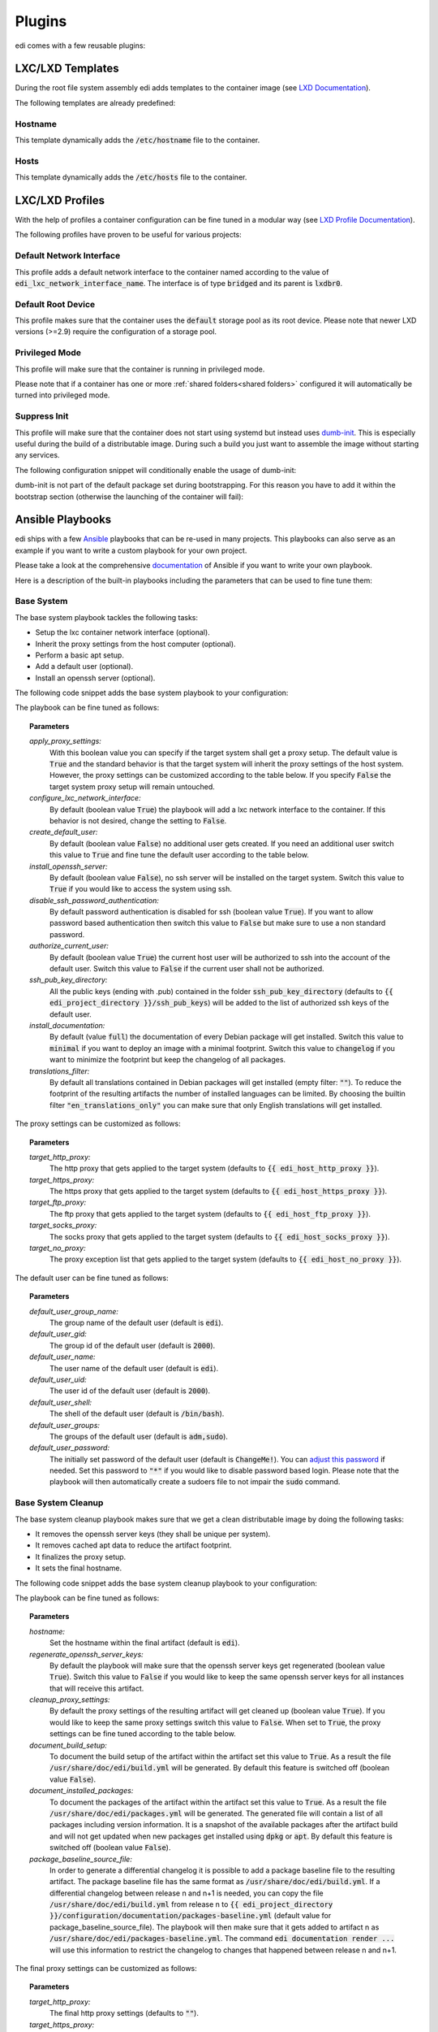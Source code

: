 .. _plugins:

Plugins
=======

edi comes with a few reusable plugins:

LXC/LXD Templates
+++++++++++++++++

During the root file system assembly edi adds templates to the container image (see
`LXD Documentation`_).

The following templates are already predefined:

.. _LXD Documentation: https://lxd.readthedocs.io/en/latest/image-handling/

Hostname
^^^^^^^^

This template dynamically adds the :code:`/etc/hostname` file to the container.

.. code-block:: yaml
  :caption: Configuration Example

  lxc_templates:
    ...
    100_etc_hostname:
      path: lxc_templates/debian/hostname/hostname.yml
    ...

Hosts
^^^^^

This template dynamically adds the :code:`/etc/hosts` file to the container.

.. code-block:: yaml
  :caption: Configuration Example

  lxc_templates:
    ...
    200_etc_hosts:
      path: lxc_templates/debian/hosts/hosts.yml
    ...

LXC/LXD Profiles
++++++++++++++++

With the help of profiles a container configuration can be fine tuned in a modular way (see
`LXD Profile Documentation`_).

The following profiles have proven to be useful for various projects:

.. _LXD Profile Documentation: https://lxd.readthedocs.io/en/latest/profiles/

Default Network Interface
^^^^^^^^^^^^^^^^^^^^^^^^^

This profile adds a default network interface to the container named according to the value of
:code:`edi_lxc_network_interface_name`. The interface is of type :code:`bridged` and its parent is
:code:`lxdbr0`.

.. code-block:: yaml
  :caption: Configuration Example

  lxc_profiles:
    ...
    100_lxc_networking:
        path: lxc_profiles/general/lxc_networking/default_interface.yml
    ...

Default Root Device
^^^^^^^^^^^^^^^^^^^

This profile makes sure that the container uses the :code:`default` storage pool as its
root device. Please note that newer LXD versions (>=2.9) require the configuration of a storage pool.

.. code-block:: yaml
  :caption: Configuration Example

  lxc_profiles:
    ...
    200_default_root_device:
      path: lxc_profiles/general/default_root_device/default_root_device.yml
    ...

Privileged Mode
^^^^^^^^^^^^^^^

This profile will make sure that the container is running in privileged mode.


.. code-block:: yaml
  :caption: Configuration Example

  lxc_profiles:
    ...
    300_privileged:
      path: lxc_profiles/general/security/privileged.yml
    ...

Please note that if a container has one or more :ref:`shared folders<shared folders>` configured it
will automatically be turned into privileged mode.

Suppress Init
^^^^^^^^^^^^^

This profile will make sure that the container does not start using systemd but instead uses
dumb-init_. This is especially useful during the build of a distributable image. During such a build
you just want to assemble the image without starting any services.

The following configuration snippet will conditionally enable the usage of dumb-init:

.. code-block:: yaml
  :caption: Configuration Example

  lxc_profiles:
    ...
    400_suppress_init:
      path: lxc_profiles/general/suppress_init/suppress_init.yml
      skip: {{ not edi_create_distributable_image }}
    ...

dumb-init is not part of the default package set during bootstrapping. For this reason you have to add
it within the bootstrap section (otherwise the launching of the container will fail):

.. code-block:: yaml
  :caption: Configuration Example

  bootstrap:
    ...
    additional_packages: ["python", "sudo", "netbase", "net-tools", "iputils-ping", "ifupdown", "isc-dhcp-client", "resolvconf", "systemd", "systemd-sysv", "gnupg", "dumb-init"]
    ...

.. _dumb-init: https://github.com/Yelp/dumb-init

Ansible Playbooks
+++++++++++++++++

edi ships with a few Ansible_ playbooks that can be re-used in many projects. This playbooks can also serve
as an example if you want to write a custom playbook for your own project.

Please take a look at the comprehensive documentation_ of Ansible if you want to write your own playbook.

Here is a description of the built-in playbooks including the parameters that can be used to fine tune them:

.. _Ansible: https://www.ansible.com
.. _documentation: https://docs.ansible.com/

Base System
^^^^^^^^^^^

The base system playbook tackles the following tasks:

- Setup the lxc container network interface (optional).
- Inherit the proxy settings from the host computer (optional).
- Perform a basic apt setup.
- Add a default user (optional).
- Install an openssh server (optional).

The following code snippet adds the base system playbook to your configuration:

.. code-block:: yaml
  :caption: Configuration Example

  playbooks:
    ...
    100_base_system:
      parameters:
        create_default_user: true
        install_openssh_server: true
      path: playbooks/debian/base_system/main.yml
    ...

The playbook can be fine tuned as follows:

.. topic:: Parameters

  *apply_proxy_settings:*
     With this boolean value you can specify if the target system shall get a proxy setup.
     The default value is :code:`True` and the standard behavior is that the target system will
     inherit the proxy settings of the host system. However, the proxy settings can be customized
     according to the table below.
     If you specify :code:`False` the target system proxy setup will remain untouched.
  *configure_lxc_network_interface:*
     By default (boolean value :code:`True`) the playbook will add a lxc network interface to the container.
     If this behavior is not desired, change the setting to :code:`False`.
  *create_default_user:*
     By default (boolean value :code:`False`) no additional user gets created. If you need an additional user
     switch this value to :code:`True` and fine tune the default user according to the table below.
  *install_openssh_server:*
     By default (boolean value :code:`False`), no ssh server will be installed on the target system.
     Switch this value to :code:`True` if you would like to access the system using ssh.
  *disable_ssh_password_authentication:*
     By default password authentication is disabled for ssh (boolean value :code:`True`). If you want to
     allow password based authentication then switch this value to :code:`False` but make sure to use a non standard
     password.
  *authorize_current_user:*
     By default (boolean value :code:`True`) the current host user will be authorized to ssh into the account
     of the default user. Switch this value to :code:`False` if the current user shall not be authorized.
  *ssh_pub_key_directory:*
     All the public keys (ending with .pub) contained in the folder :code:`ssh_pub_key_directory` (defaults to
     :code:`{{ edi_project_directory }}/ssh_pub_keys`) will be added to the list of authorized ssh keys of the
     default user.
  *install_documentation:*
     By default (value :code:`full`) the documentation of every Debian package will get installed.
     Switch this value to :code:`minimal` if you want to deploy an image with a minimal footprint.
     Switch this value to :code:`changelog` if you want to minimize the footprint but keep the changelog of all packages.
  *translations_filter:*
     By default all translations contained in Debian packages will get installed (empty filter: :code:`""`).
     To reduce the footprint of the resulting artifacts the number of installed languages can be limited.
     By choosing the builtin filter :code:`"en_translations_only"` you can make sure that only English
     translations will get installed.

The proxy settings can be customized as follows:

.. topic:: Parameters

  *target_http_proxy:*
     The http proxy that gets applied to the target system (defaults to :code:`{{ edi_host_http_proxy }}`).
  *target_https_proxy:*
     The https proxy that gets applied to the target system (defaults to :code:`{{ edi_host_https_proxy }}`).
  *target_ftp_proxy:*
     The ftp proxy that gets applied to the target system (defaults to :code:`{{ edi_host_ftp_proxy }}`).
  *target_socks_proxy:*
     The socks proxy that gets applied to the target system (defaults to :code:`{{ edi_host_socks_proxy }}`).
  *target_no_proxy:*
     The proxy exception list that gets applied to the target system
     (defaults to :code:`{{ edi_host_no_proxy }}`).

The default user can be fine tuned as follows:

.. topic:: Parameters

  *default_user_group_name:*
     The group name of the default user (default is :code:`edi`).
  *default_user_gid:*
     The group id of the default user (default is :code:`2000`).
  *default_user_name:*
     The user name of the default user (default is :code:`edi`).
  *default_user_uid:*
     The user id of the default user (default is :code:`2000`).
  *default_user_shell:*
     The shell of the default user (default is :code:`/bin/bash`).
  *default_user_groups:*
     The groups of the default user (default is :code:`adm,sudo`).
  *default_user_password:*
     The initially set password of the default user
     (default is :code:`ChangeMe!`). You can `adjust this password`_ if needed.
     Set this password to :code:`"*"` if
     you would like to disable password based login. Please note that
     the playbook will then automatically create a sudoers file to not
     impair the :code:`sudo` command.

.. _adjust this password: https://docs.ansible.com/ansible/latest/reference_appendices/faq.html#how-do-i-generate-encrypted-passwords-for-the-user-module

Base System Cleanup
^^^^^^^^^^^^^^^^^^^

The base system cleanup playbook makes sure that we get a clean distributable image by
doing the following tasks:

- It removes the openssh server keys (they shall be unique per system).
- It removes cached apt data to reduce the artifact footprint.
- It finalizes the proxy setup.
- It sets the final hostname.

The following code snippet adds the base system cleanup playbook to your configuration:

.. code-block:: yaml
  :caption: Configuration Example

  playbooks:
    ...
    900_base_system_cleanup:
        path: playbooks/debian/base_system_cleanup/main.yml
        parameters:
            hostname: raspberry
    ...

The playbook can be fine tuned as follows:

.. topic:: Parameters

  *hostname:*
     Set the hostname within the final artifact (default is :code:`edi`).
  *regenerate_openssh_server_keys:*
     By default the playbook will make sure that the openssh server keys get regenerated
     (boolean value :code:`True`). Switch this value to :code:`False` if you would like to keep the same
     openssh server keys for all instances that will receive this artifact.
  *cleanup_proxy_settings:*
     By default the proxy settings of the resulting artifact will get cleaned up
     (boolean value :code:`True`). If you would like to keep the same proxy settings switch this value to
     :code:`False`. When set to :code:`True`, the proxy settings can be fine tuned according to the table
     below.
  *document_build_setup:*
     To document the build setup of the artifact within the artifact set this value to :code:`True`.
     As a result the file :code:`/usr/share/doc/edi/build.yml` will be generated. By default this feature is switched
     off (boolean value :code:`False`).
  *document_installed_packages:*
     To document the packages of the artifact within the artifact set this value to :code:`True`.
     As a result the file :code:`/usr/share/doc/edi/packages.yml` will be generated. The generated file will contain a
     list of all packages including version information. It is a snapshot of the available packages after the artifact
     build and will not get updated when new packages get installed using :code:`dpkg` or :code:`apt`.
     By default this feature is switched off (boolean value :code:`False`).
  *package_baseline_source_file:*
     In order to generate a differential changelog it is possible to add a package baseline file to the resulting
     artifact. The package baseline file has the same format as :code:`/usr/share/doc/edi/build.yml`. If a differential
     changelog between release n and n+1 is needed, you can copy the file :code:`/usr/share/doc/edi/build.yml` from
     release n to :code:`{{ edi_project_directory }}/configuration/documentation/packages-baseline.yml` (default value
     for package_baseline_source_file). The playbook will then make sure that it gets added to artifact n as
     :code:`/usr/share/doc/edi/packages-baseline.yml`. The command :code:`edi documentation render ...` will use this
     information to restrict the changelog to changes that happened between release n and n+1.

The final proxy settings can be customized as follows:

.. topic:: Parameters

  *target_http_proxy:*
     The final http proxy settings (defaults to :code:`""`).
  *target_https_proxy:*
     The final https proxy settings (defaults to :code:`""`).
  *target_ftp_proxy:*
     The final ftp proxy settings (defaults to :code:`""`).
  *target_socks_proxy:*
     The final socks proxy settings (defaults to :code:`""`).
  *target_no_proxy:*
     The final proxy exception list (defaults to :code:`""`).


Development User Facilities
^^^^^^^^^^^^^^^^^^^^^^^^^^^

The development user facilities playbook adds the host user (the user that runs :code:`edi`) to the target system.
In case the target system is an LXD container and shared folders are defined, the playbook will
make sure that the specified folders are shared between the host system and the LXD container.

The host user will automatically be authorized to ssh into the target system.

The password for the user (same user name as the host user) in the target system will be :code:`ChangeMe!`.

Please note that this playbook will get skipped entirely when a distributable image gets created
(when :code:`edi_create_distributable_image` is :code:`True`).

The following code snippet adds the development user facilities playbook to your configuration:

.. code-block:: yaml
  :caption: Configuration Example

  playbooks:
    ...
    200_development_user_facilities:
        path: playbooks/debian/development_user_facilities/main.yml
    ...

Postprocessing Commands
+++++++++++++++++++++++

Postprocessing commands can be used to gradually transform an exported LXD container into the desired artifacts
(e.g. an image that can get flashed to an SD card).

A typical post processing command can be configured as follows:

.. code-block:: yaml
  :caption: Configuration Example

  postprocessing_commands:
    ...
    100_lxd2rootfs:
        path: postprocessing_commands/rootfs/lxd2rootfs.edi
        require_root: True
        output:
            pi3_rootfs: {{ edi_configuration_name }}_rootfs
    ...

:code:`edi` will render the file :code:`postprocessing_commands/rootfs/lxd2rootfs.edi` using the Jinja2 template
engine and then execute it. It is a good practice to use this file as a thin shim between :code:`edi` and the scripts
that do the heavy lifting.

The statement :code:`require_root: True` tells edi that a privileged user (sudo) is needed to execute the command.

Each post processing command shall create at least one (intermediate) artifact that gets specified within the
:code:`output` node. The resulting artifact can be used as an input for the next post processing command.

The specified output can be either a single file or a folder (if multiple files get generated by the command).

The variable :code:`edi_input_artifact` can be used to locate the artifact that got generated before the post
processing commands get called. It contains typically the artifact created by the :code:`edi lxc export` command.

The post processing commands are implemented in a very generic way and to get an idea of what they can
do please take a look at the the edi-pi_ configuration.

Documentation Steps
+++++++++++++++++++

edi ships with a few Jinja2 templates that can be re-used in many projects. This templates can also serve
as an example if you want to write custom templates for your own project.

To develop custom templates and learn more about the Jinja2 rendering context the documentation command can be executed
in debug mode:

.. code:: bash

   edi --log=DEBUG documentation render PATH_TO_USR_SHARE_DOC_FOLDER OUTPUT_FOLDER CONFIG.yml

The output of the provided templates is reStructuredText that can be further tweaked and then be transformed into a nice
pdf document using `Sphinx`_. For more details please take a look at the edi-pi_ example configuration.

Please note that you can generate other output formats such as markdown by providing custom templates.

The templates get applied chunk by chunk. The booleans :code:`edi_doc_first_chunk` and
:code:`edi_doc_last_chunk` can be used within the templates to add a header or a footer where needed.

.. _Sphinx: https://www.sphinx-doc.org/
.. _edi-pi: https://github.com/lueschem/edi-pi

Index
^^^^^

The index template can be used to generate an index file:

.. code-block:: yaml
  :caption: Configuration Example

  documentation_steps:
  ...
    100_index:
      path: documentation_steps/rst/templates/index.rst.j2
      output:
        file: index.rst
      parameters:
        edi_doc_include_packages: []
        toctree_items: ['setup', 'versions', 'changelog']
  ...

Setup
^^^^^

The setup template can be used to document the build setup:

.. code-block:: yaml
  :caption: Configuration Example

  documentation_steps:
  ...
    200_setup:
      path: documentation_steps/rst/templates/setup.rst.j2
      output:
        file: setup.rst
      parameters:
        edi_doc_include_packages: []
  ...

Versions
^^^^^^^^

The versions template can be used to document the package versions:

.. code-block:: yaml
  :caption: Configuration Example

  documentation_steps:
  ...
    300_versions:
      output:
        file: versions.rst
      path: documentation_steps/rst/templates/versions.rst.j2
  ...

Changelog
^^^^^^^^^

The changelog template can be used to document the changes of each package:

.. code-block:: yaml
  :caption: Configuration Example

  documentation_steps:
  ...
    400_changelog:
      path: documentation_steps/rst/templates/changelog.rst.j2
      output:
        file: changelog.rst
      parameters:
        edi_doc_include_changelog: True
        edi_doc_changelog_baseline: 2019-12-01 00:00:00 GMT
        edi_doc_replacements:
        - pattern: '(CVE-[0-9]{4}-[0-9]{4,6})'
          replacement: '`\1 <https://cve.mitre.org/cgi-bin/cvename.cgi?name=\1>`_'
        - pattern: '[#]*((?i)Closes:\s[#])([0-9]{6,10})'
          replacement: '`\1\2 <https://bugs.debian.org/cgi-bin/bugreport.cgi?bug=\2>`_'
        - pattern: '[#]*((?i)LP:\s[#])([0-9]{6,10})'
          replacement: '`\1\2 <https://bugs.launchpad.net/ubuntu/+source/nano/+bug/\2>`_'
  ...
